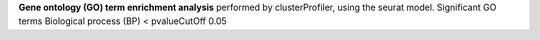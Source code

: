 **Gene ontology (GO) term enrichment analysis** performed by clusterProfiler, using the seurat model. Significant GO terms Biological process (BP) < pvalueCutOff 0.05
